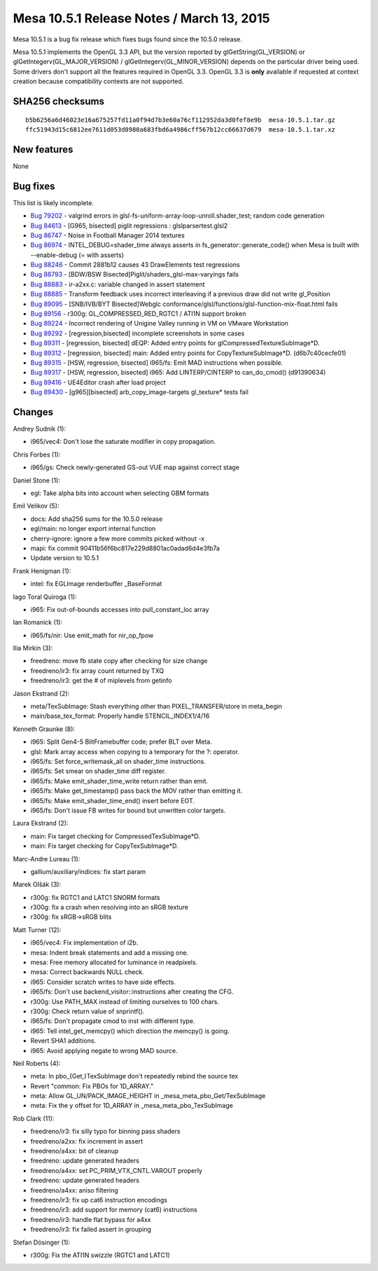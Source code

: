 Mesa 10.5.1 Release Notes / March 13, 2015
==========================================

Mesa 10.5.1 is a bug fix release which fixes bugs found since the 10.5.0
release.

Mesa 10.5.1 implements the OpenGL 3.3 API, but the version reported by
glGetString(GL_VERSION) or glGetIntegerv(GL_MAJOR_VERSION) /
glGetIntegerv(GL_MINOR_VERSION) depends on the particular driver being
used. Some drivers don't support all the features required in OpenGL
3.3. OpenGL 3.3 is **only** available if requested at context creation
because compatibility contexts are not supported.

SHA256 checksums
----------------

::

   b5b6256a6d46023e16a675257fd11a0f94d7b3e60a76cf112952da3d0fef8e9b  mesa-10.5.1.tar.gz
   ffc51943d15c6812ee7611d053d8980a683fbd6a4986cff567b12cc66637d679  mesa-10.5.1.tar.xz

New features
------------

None

Bug fixes
---------

This list is likely incomplete.

-  `Bug 79202 <https://bugs.freedesktop.org/show_bug.cgi?id=79202>`__ -
   valgrind errors in glsl-fs-uniform-array-loop-unroll.shader_test;
   random code generation
-  `Bug 84613 <https://bugs.freedesktop.org/show_bug.cgi?id=84613>`__ -
   [G965, bisected] piglit regressions : glslparsertest.glsl2
-  `Bug 86747 <https://bugs.freedesktop.org/show_bug.cgi?id=86747>`__ -
   Noise in Football Manager 2014 textures
-  `Bug 86974 <https://bugs.freedesktop.org/show_bug.cgi?id=86974>`__ -
   INTEL_DEBUG=shader_time always asserts in
   fs_generator::generate_code() when Mesa is built with --enable-debug
   (= with asserts)
-  `Bug 88246 <https://bugs.freedesktop.org/show_bug.cgi?id=88246>`__ -
   Commit 2881b12 causes 43 DrawElements test regressions
-  `Bug 88793 <https://bugs.freedesktop.org/show_bug.cgi?id=88793>`__ -
   [BDW/BSW Bisected]Piglit/shaders_glsl-max-varyings fails
-  `Bug 88883 <https://bugs.freedesktop.org/show_bug.cgi?id=88883>`__ -
   ir-a2xx.c: variable changed in assert statement
-  `Bug 88885 <https://bugs.freedesktop.org/show_bug.cgi?id=88885>`__ -
   Transform feedback uses incorrect interleaving if a previous draw did
   not write gl_Position
-  `Bug 89095 <https://bugs.freedesktop.org/show_bug.cgi?id=89095>`__ -
   [SNB/IVB/BYT Bisected]Webglc
   conformance/glsl/functions/glsl-function-mix-float.html fails
-  `Bug 89156 <https://bugs.freedesktop.org/show_bug.cgi?id=89156>`__ -
   r300g: GL_COMPRESSED_RED_RGTC1 / ATI1N support broken
-  `Bug 89224 <https://bugs.freedesktop.org/show_bug.cgi?id=89224>`__ -
   Incorrect rendering of Unigine Valley running in VM on VMware
   Workstation
-  `Bug 89292 <https://bugs.freedesktop.org/show_bug.cgi?id=89292>`__ -
   [regression,bisected] incomplete screenshots in some cases
-  `Bug 89311 <https://bugs.freedesktop.org/show_bug.cgi?id=89311>`__ -
   [regression, bisected] dEQP: Added entry points for
   glCompressedTextureSubImage*D.
-  `Bug 89312 <https://bugs.freedesktop.org/show_bug.cgi?id=89312>`__ -
   [regression, bisected] main: Added entry points for
   CopyTextureSubImage*D. (d6b7c40cecfe01)
-  `Bug 89315 <https://bugs.freedesktop.org/show_bug.cgi?id=89315>`__ -
   [HSW, regression, bisected] i965/fs: Emit MAD instructions when
   possible.
-  `Bug 89317 <https://bugs.freedesktop.org/show_bug.cgi?id=89317>`__ -
   [HSW, regression, bisected] i965: Add LINTERP/CINTERP to
   can_do_cmod() (d91390634)
-  `Bug 89416 <https://bugs.freedesktop.org/show_bug.cgi?id=89416>`__ -
   UE4Editor crash after load project
-  `Bug 89430 <https://bugs.freedesktop.org/show_bug.cgi?id=89430>`__ -
   [g965][bisected] arb_copy_image-targets gl_texture\* tests fail

Changes
-------

Andrey Sudnik (1):

-  i965/vec4: Don't lose the saturate modifier in copy propagation.

Chris Forbes (1):

-  i965/gs: Check newly-generated GS-out VUE map against correct stage

Daniel Stone (1):

-  egl: Take alpha bits into account when selecting GBM formats

Emil Velikov (5):

-  docs: Add sha256 sums for the 10.5.0 release
-  egl/main: no longer export internal function
-  cherry-ignore: ignore a few more commits picked without -x
-  mapi: fix commit 90411b56f6bc817e229d8801ac0adad6d4e3fb7a
-  Update version to 10.5.1

Frank Henigman (1):

-  intel: fix EGLImage renderbuffer \_BaseFormat

Iago Toral Quiroga (1):

-  i965: Fix out-of-bounds accesses into pull_constant_loc array

Ian Romanick (1):

-  i965/fs/nir: Use emit_math for nir_op_fpow

Ilia Mirkin (3):

-  freedreno: move fb state copy after checking for size change
-  freedreno/ir3: fix array count returned by TXQ
-  freedreno/ir3: get the # of miplevels from getinfo

Jason Ekstrand (2):

-  meta/TexSubImage: Stash everything other than PIXEL_TRANSFER/store in
   meta_begin
-  main/base_tex_format: Properly handle STENCIL_INDEX1/4/16

Kenneth Graunke (8):

-  i965: Split Gen4-5 BlitFramebuffer code; prefer BLT over Meta.
-  glsl: Mark array access when copying to a temporary for the ?:
   operator.
-  i965/fs: Set force_writemask_all on shader_time instructions.
-  i965/fs: Set smear on shader_time diff register.
-  i965/fs: Make emit_shader_time_write return rather than emit.
-  i965/fs: Make get_timestamp() pass back the MOV rather than emitting
   it.
-  i965/fs: Make emit_shader_time_end() insert before EOT.
-  i965/fs: Don't issue FB writes for bound but unwritten color targets.

Laura Ekstrand (2):

-  main: Fix target checking for CompressedTexSubImage*D.
-  main: Fix target checking for CopyTexSubImage*D.

Marc-Andre Lureau (1):

-  gallium/auxiliary/indices: fix start param

Marek Olšák (3):

-  r300g: fix RGTC1 and LATC1 SNORM formats
-  r300g: fix a crash when resolving into an sRGB texture
-  r300g: fix sRGB->sRGB blits

Matt Turner (12):

-  i965/vec4: Fix implementation of i2b.
-  mesa: Indent break statements and add a missing one.
-  mesa: Free memory allocated for luminance in readpixels.
-  mesa: Correct backwards NULL check.
-  i965: Consider scratch writes to have side effects.
-  i965/fs: Don't use backend_visitor::instructions after creating the
   CFG.
-  r300g: Use PATH_MAX instead of limiting ourselves to 100 chars.
-  r300g: Check return value of snprintf().
-  i965/fs: Don't propagate cmod to inst with different type.
-  i965: Tell intel_get_memcpy() which direction the memcpy() is going.
-  Revert SHA1 additions.
-  i965: Avoid applying negate to wrong MAD source.

Neil Roberts (4):

-  meta: In pbo_{Get,}TexSubImage don't repeatedly rebind the source tex
-  Revert "common: Fix PBOs for 1D_ARRAY."
-  meta: Allow GL_UN/PACK_IMAGE_HEIGHT in
   \_mesa_meta_pbo_Get/TexSubImage
-  meta: Fix the y offset for 1D_ARRAY in \_mesa_meta_pbo_TexSubImage

Rob Clark (11):

-  freedreno/ir3: fix silly typo for binning pass shaders
-  freedreno/a2xx: fix increment in assert
-  freedreno/a4xx: bit of cleanup
-  freedreno: update generated headers
-  freedreno/a4xx: set PC_PRIM_VTX_CNTL.VAROUT properly
-  freedreno: update generated headers
-  freedreno/a4xx: aniso filtering
-  freedreno/ir3: fix up cat6 instruction encodings
-  freedreno/ir3: add support for memory (cat6) instructions
-  freedreno/ir3: handle flat bypass for a4xx
-  freedreno/ir3: fix failed assert in grouping

Stefan Dösinger (1):

-  r300g: Fix the ATI1N swizzle (RGTC1 and LATC1)
